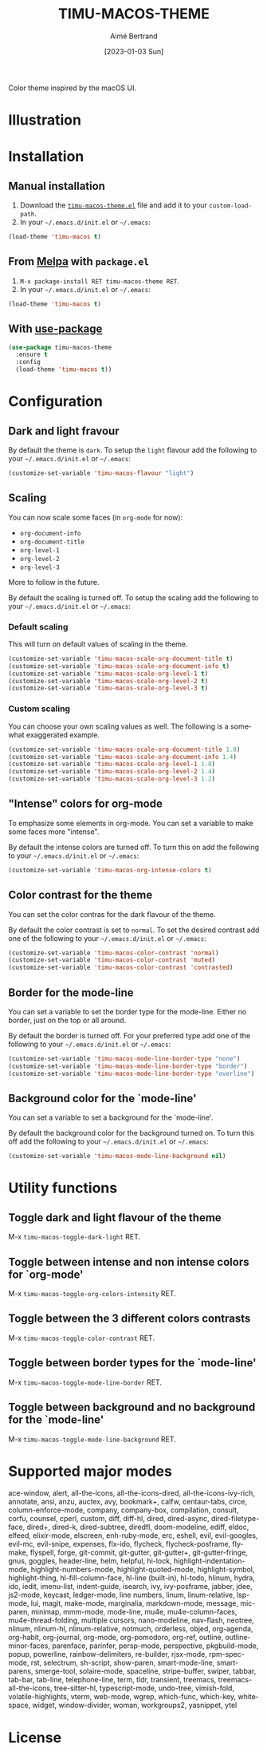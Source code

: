 #+TITLE: TIMU-MACOS-THEME
#+AUTHOR: Aimé Bertrand
#+DATE: [2023-01-03 Sun]
#+LANGUAGE: en
#+OPTIONS: d:t toc:nil num:nil
#+HTML_HEAD: <link rel="stylesheet" type="text/css" href="https://macowners.club/css/gtd.css" />
#+KEYWORDS: emacs theme macos dark
#+STARTUP: indent showall


Color theme inspired by the macOS UI.

* Illustration
#+html: <p align="center"><img src="img/timu-macos-theme-darker-1.png" width="100%"/></p>
#+html: <p align="center"><img src="img/timu-macos-theme-lighter-1.png" width="100%"/></p>

* Installation
** Manual installation
1. Download the [[https://gitlab.com/aimebertrand/timu-macos-theme/-/raw/main/timu-macos-theme.el?inline=false][=timu-macos-theme.el=]] file and add it to your =custom-load-path=.
2. In your =~/.emacs.d/init.el= or =~/.emacs=:

#+begin_src emacs-lisp
  (load-theme 'timu-macos t)
#+end_src

** From [[https://melpa.org/#/timu-macos-theme][Melpa]] with ~package.el~
1. =M-x package-install RET timu-macos-theme RET=.
2. In your =~/.emacs.d/init.el= or =~/.emacs=:

#+begin_src emacs-lisp
  (load-theme 'timu-macos t)
#+end_src

** With [[https://github.com/jwiegley/use-package][use-package]]
#+begin_src emacs-lisp
  (use-package timu-macos-theme
    :ensure t
    :config
    (load-theme 'timu-macos t))
#+end_src

* Configuration
** Dark and light fravour
By default the theme is =dark=. To setup the =light= flavour add the following to your =~/.emacs.d/init.el= or =~/.emacs=:

#+begin_src emacs-lisp
  (customize-set-variable 'timu-macos-flavour "light")
#+end_src

** Scaling
You can now scale some faces (in =org-mode= for now):

- ~org-document-info~
- ~org-document-title~
- ~org-level-1~
- ~org-level-2~
- ~org-level-3~

More to follow in the future.

By default the scaling is turned off. To setup the scaling add the following to your =~/.emacs.d/init.el= or =~/.emacs=:

*** Default scaling
This will turn on default values of scaling in the theme.

#+begin_src emacs-lisp
  (customize-set-variable 'timu-macos-scale-org-document-title t)
  (customize-set-variable 'timu-macos-scale-org-document-info t)
  (customize-set-variable 'timu-macos-scale-org-level-1 t)
  (customize-set-variable 'timu-macos-scale-org-level-2 t)
  (customize-set-variable 'timu-macos-scale-org-level-3 t)
#+end_src

*** Custom scaling
You can choose your own scaling values as well. The following is a somewhat exaggerated example.

#+begin_src emacs-lisp
  (customize-set-variable 'timu-macos-scale-org-document-title 1.8)
  (customize-set-variable 'timu-macos-scale-org-document-info 1.4)
  (customize-set-variable 'timu-macos-scale-org-level-1 1.8)
  (customize-set-variable 'timu-macos-scale-org-level-2 1.4)
  (customize-set-variable 'timu-macos-scale-org-level-3 1.2)
#+end_src

** "Intense" colors for org-mode
To emphasize some elements in org-mode. You can set a variable to make some faces more "intense".

#+html: <p align="center"><img src="img/timu-macos-intense.png" width="100%"/></p>
#+html: <p align="center"><img src="img/timu-macos-intense-light.png" width="100%"/></p>

By default the intense colors are turned off. To turn this on add the following to your =~/.emacs.d/init.el= or =~/.emacs=:

#+begin_src emacs-lisp
  (customize-set-variable 'timu-macos-org-intense-colors t)
#+end_src

** Color contrast for the theme
You can set the color contras for the dark flavour of the theme.

#+html: <p align="center"><img src="img/timu-macos-muted.png" width="100%"/></p>

By default the color contrast is set to =normal=. To set the desired contrast add one of the following to your =~/.emacs.d/init.el= or =~/.emacs=:

#+begin_src emacs-lisp
  (customize-set-variable 'timu-macos-color-contrast 'normal)
  (customize-set-variable 'timu-macos-color-contrast 'muted)
  (customize-set-variable 'timu-macos-color-contrast 'contrasted)
#+end_src

** Border for the mode-line
You can set a variable to set the border type for the mode-line. Either no border, just on the top or all around.

By default the border is turned off. For your preferred type add one of the following to your =~/.emacs.d/init.el= or =~/.emacs=:

#+begin_src emacs-lisp
  (customize-set-variable 'timu-macos-mode-line-border-type "none")
  (customize-set-variable 'timu-macos-mode-line-border-type "border")
  (customize-set-variable 'timu-macos-mode-line-border-type "overline")
#+end_src

** Background color for the `mode-line'
You can set a variable to set a background for the `mode-line'.

By default the background color for the background turned on. To turn this off add the following to your =~/.emacs.d/init.el= or =~/.emacs=:

#+begin_src emacs-lisp
  (customize-set-variable 'timu-macos-mode-line-background nil)
#+end_src

* Utility functions
** Toggle dark and light flavour of the theme

M-x =timu-macos-toggle-dark-light= RET.

** Toggle between intense and non intense colors for `org-mode'

M-x =timu-macos-toggle-org-colors-intensity= RET.

** Toggle between the 3 different colors contrasts

M-x =timu-macos-toggle-color-contrast= RET.

** Toggle between border types for the `mode-line'

M-x =timu-macos-toggle-mode-line-border= RET.

** Toggle between background and no background for the `mode-line'

M-x =timu-macos-toggle-mode-line-background= RET.

* Supported major modes
ace-window, alert, all-the-icons, all-the-icons-dired, all-the-icons-ivy-rich, annotate, ansi, anzu, auctex, avy, bookmark+, calfw, centaur-tabs, circe, column-enforce-mode, company, company-box, compilation, consult, corfu, counsel, cperl, custom, diff, diff-hl, dired, dired-async, dired-filetype-face, dired+, dired-k, dired-subtree, diredfl, doom-modeline, ediff, eldoc, elfeed, elixir-mode, elscreen, enh-ruby-mode, erc, eshell, evil, evil-googles, evil-mc, evil-snipe, expenses, flx-ido, flycheck, flycheck-posframe, flymake, flyspell, forge, git-commit, git-gutter, git-gutter+, git-gutter-fringe, gnus, goggles, header-line, helm, helpful, hi-lock, highlight-indentation-mode, highlight-numbers-mode, highlight-quoted-mode, highlight-symbol, highlight-thing, hl-fill-column-face, hl-line (built-in), hl-todo, hlinum, hydra, ido, iedit, imenu-list, indent-guide, isearch, ivy, ivy-posframe, jabber, jdee, js2-mode, keycast, ledger-mode, line numbers, linum, linum-relative, lsp-mode, lui, magit, make-mode, marginalia, markdown-mode, message, mic-paren, minimap, mmm-mode, mode-line, mu4e, mu4e-column-faces, mu4e-thread-folding, multiple cursors, nano-modeline, nav-flash, neotree, nlinum, nlinum-hl, nlinum-relative, notmuch, orderless, objed, org-agenda, org-habit, org-journal, org-mode, org-pomodoro, org-ref, outline, outline-minor-faces, parenface, parinfer, persp-mode, perspective, pkgbuild-mode, popup, powerline, rainbow-delimiters, re-builder, rjsx-mode, rpm-spec-mode, rst, selectrum, sh-script, show-paren, smart-mode-line, smartparens, smerge-tool, solaire-mode, spaceline, stripe-buffer, swiper, tabbar, tab-bar, tab-line, telephone-line, term, tldr, transient, treemacs, treemacs-all-the-icons, tree-sitter-hl, typescript-mode, undo-tree, vimish-fold, volatile-highlights, vterm, web-mode, wgrep, which-func, which-key, whitespace, widget, window-divider, woman, workgroups2, yasnippet, ytel

* License
#+html: <a href="https://gitlab.com/aimebertrand/timu-macos-theme/-/blob/main/LICENSE"><img alt="MIT License" src="https://img.shields.io/gitlab/license/aimebertrand%2Ftimu-macos-theme?labelColor=8c8c8c&color=4e9dff"></a>

